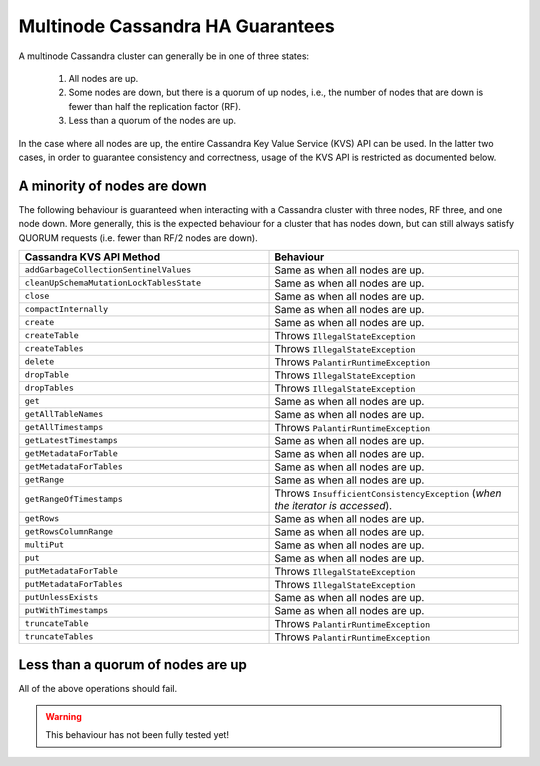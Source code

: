 =================================
Multinode Cassandra HA Guarantees
=================================

A multinode Cassandra cluster can generally be in one of three states:

    1. All nodes are up.
    #. Some nodes are down, but there is a quorum of up nodes, i.e., the number of nodes that are down is fewer than half the replication factor (RF).
    #. Less than a quorum of the nodes are up.

In the case where all nodes are up, the entire Cassandra Key Value Service (KVS) API can be used. In the latter two cases, in order to guarantee consistency and correctness, usage of the KVS API is restricted as documented below.

A minority of nodes are down
============================

The following behaviour is guaranteed when interacting with a Cassandra cluster with three nodes, RF three, and one node down. More generally, this is the expected behaviour for a cluster that has nodes down, but can still always satisfy QUORUM requests (i.e. fewer than RF/2 nodes are down).

.. list-table::
    :widths: 40 40
    :header-rows: 1

    *    - Cassandra KVS API Method
         - Behaviour

    *    - ``addGarbageCollectionSentinelValues``
         - Same as when all nodes are up.

    *    - ``cleanUpSchemaMutationLockTablesState``
         - Same as when all nodes are up.

    *    - ``close``
         - Same as when all nodes are up.

    *    - ``compactInternally``
         - Same as when all nodes are up.

    *    - ``create``
         - Same as when all nodes are up.

    *    - ``createTable``
         - Throws ``IllegalStateException``

    *    - ``createTables``
         - Throws ``IllegalStateException``

    *    - ``delete``
         - Throws ``PalantirRuntimeException``

    *    - ``dropTable``
         - Throws ``IllegalStateException``

    *    - ``dropTables``
         - Throws ``IllegalStateException``

    *    - ``get``
         - Same as when all nodes are up.

    *    - ``getAllTableNames``
         - Same as when all nodes are up.

    *    - ``getAllTimestamps``
         - Throws ``PalantirRuntimeException``

    *    - ``getLatestTimestamps``
         - Same as when all nodes are up.

    *    - ``getMetadataForTable``
         - Same as when all nodes are up.

    *    - ``getMetadataForTables``
         - Same as when all nodes are up.

    *    - ``getRange``
         - Same as when all nodes are up.

    *    - ``getRangeOfTimestamps``
         - Throws ``InsufficientConsistencyException`` (`when the iterator is accessed`).

    *    - ``getRows``
         - Same as when all nodes are up.

    *    - ``getRowsColumnRange``
         - Same as when all nodes are up.

    *    - ``multiPut``
         - Same as when all nodes are up.

    *    - ``put``
         - Same as when all nodes are up.

    *    - ``putMetadataForTable``
         - Throws ``IllegalStateException``

    *    - ``putMetadataForTables``
         - Throws ``IllegalStateException``

    *    - ``putUnlessExists``
         - Same as when all nodes are up.

    *    - ``putWithTimestamps``
         - Same as when all nodes are up.

    *    - ``truncateTable``
         - Throws ``PalantirRuntimeException``

    *    - ``truncateTables``
         - Throws ``PalantirRuntimeException``

Less than a quorum of nodes are up
==================================

All of the above operations should fail.

.. warning::

    This behaviour has not been fully tested yet!

